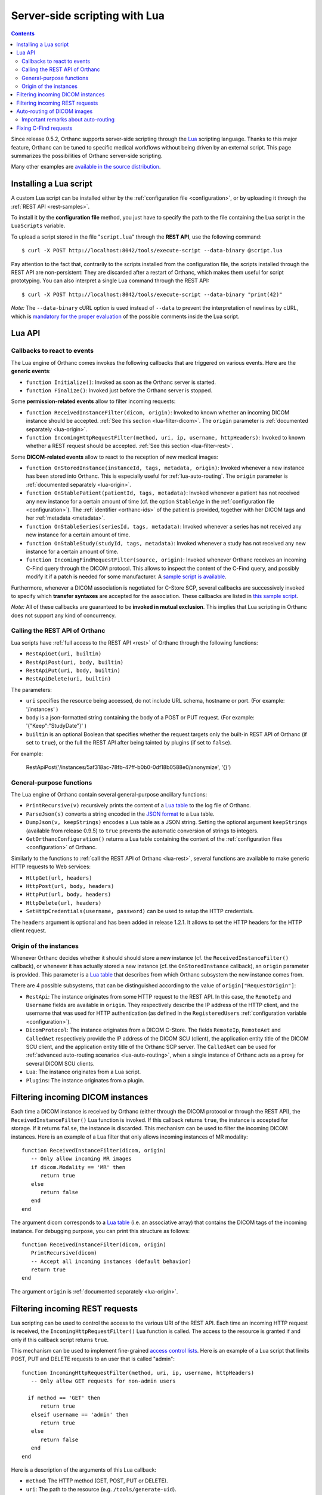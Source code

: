 .. _lua:

Server-side scripting with Lua
==============================

.. contents::

Since release 0.5.2, Orthanc supports server-side scripting through
the `Lua <https://en.wikipedia.org/wiki/Lua_(programming_language)>`__
scripting language. Thanks to this major feature, Orthanc can be tuned
to specific medical workflows without being driven by an external
script. This page summarizes the possibilities of Orthanc server-side
scripting.

Many other examples are `available in the source distribution
<https://bitbucket.org/sjodogne/orthanc/src/default/Resources/Samples/Lua/>`__.


Installing a Lua script
-----------------------

.. highlight:: bash

A custom Lua script can be installed either by the :ref:`configuration
file <configuration>`, or by uploading it
through the :ref:`REST API <rest-samples>`.

To install it by the **configuration file** method, you just have to
specify the path to the file containing the Lua script in the
``LuaScripts`` variable.

To upload a script stored in the file "``script.lua``" through the
**REST API**, use the following command::

    $ curl -X POST http://localhost:8042/tools/execute-script --data-binary @script.lua

Pay attention to the fact that, contrarily to the scripts installed
from the configuration file, the scripts installed through the REST
API are non-persistent: They are discarded after a restart of Orthanc,
which makes them useful for script prototyping. You can also interpret
a single Lua command through the REST API::

    $ curl -X POST http://localhost:8042/tools/execute-script --data-binary "print(42)"

*Note:* The ``--data-binary`` cURL option is used instead of
``--data`` to prevent the interpretation of newlines by cURL, which is
`mandatory for the proper evaluation
<http://stackoverflow.com/questions/3872427/how-to-send-line-break-with-curl>`__ of the possible
comments inside the Lua script.


Lua API
-------


.. _lua-callbacks:

Callbacks to react to events
^^^^^^^^^^^^^^^^^^^^^^^^^^^^

The Lua engine of Orthanc comes invokes the following callbacks that
are triggered on various events. Here are the **generic events**:

* ``function Initialize()``: Invoked as soon as the Orthanc server is started.
* ``function Finalize()``: Invoked just before the Orthanc server is stopped.

Some **permission-related events** allow to filter incoming requests:

* ``function ReceivedInstanceFilter(dicom, origin)``:
  Invoked to known whether an incoming DICOM instance should be
  accepted. :ref:`See this section <lua-filter-dicom>`. The ``origin``
  parameter is :ref:`documented separately <lua-origin>`.
* ``function IncomingHttpRequestFilter(method, uri, ip, username,
  httpHeaders)``: Invoked to known whether a REST request should be
  accepted. :ref:`See this section <lua-filter-rest>`.

Some **DICOM-related events** allow to react to the reception of
new medical images:

* ``function OnStoredInstance(instanceId, tags, metadata, origin)``:
  Invoked whenever a new instance has been stored into Orthanc. 
  This is especially useful for :ref:`lua-auto-routing`. The ``origin``
  parameter is :ref:`documented separately <lua-origin>`.
* ``function OnStablePatient(patientId, tags, metadata)``: Invoked
  whenever a patient has not received any new instance for a certain
  amount of time (cf. the option ``StableAge`` in the
  :ref:`configuration file <configuration>`). The :ref:`identifier
  <orthanc-ids>` of the patient is provided, together with her DICOM
  tags and her :ref:`metadata <metadata>`.
* ``function OnStableSeries(seriesId, tags, metadata)``: Invoked
  whenever a series has not received any new instance for a certain
  amount of time.
* ``function OnStableStudy(studyId, tags, metadata)``: Invoked
  whenever a study has not received any new instance for a certain
  amount of time.
* ``function IncomingFindRequestFilter(source, origin)``: Invoked
  whenever Orthanc receives an incoming C-Find query through the DICOM
  protocol. This allows to inspect the content of the C-Find query,
  and possibly modify it if a patch is needed for some manufacturer. A
  `sample script is available
  <https://bitbucket.org/sjodogne/orthanc/src/default/Resources/Samples/Lua/IncomingFindRequestFilter.lua>`__.

Furthermore, whenever a DICOM association is negotiated for C-Store
SCP, several callbacks are successively invoked to specify which
**transfer syntaxes** are accepted for the association. These
callbacks are listed in `this sample script
<https://bitbucket.org/sjodogne/orthanc/src/default/Resources/Samples/Lua/TransferSyntaxEnable.lua>`__.

*Note:* All of these callbacks are guaranteed to be **invoked in
mutual exclusion**. This implies that Lua scripting in Orthanc does
not support any kind of concurrency.


.. _lua-rest:

Calling the REST API of Orthanc
^^^^^^^^^^^^^^^^^^^^^^^^^^^^^^^

Lua scripts have :ref:`full access to the REST API <rest>` of Orthanc
through the following functions:

* ``RestApiGet(uri, builtin)``
* ``RestApiPost(uri, body, builtin)``
* ``RestApiPut(uri, body, builtin)``
* ``RestApiDelete(uri, builtin)``

The parameters:

* ``uri`` specifies the resource being accessed, do not include URL schema, hostname or port. (For example:  '/instances' )

* ``body`` is a json-formatted string containing the body of a POST or PUT request. (For example: '{"Keep":"StudyDate"}' )

* ``builtin`` is an optional Boolean that specifies whether the request targets only the built-in REST API of Orthanc (if set to ``true``), or the full the REST API after being tainted by plugins (if set to ``false``).

For example:

 RestApiPost('/instances/5af318ac-78fb-47ff-b0b0-0df18b0588e0/anonymize', '{}')

General-purpose functions
^^^^^^^^^^^^^^^^^^^^^^^^^

The Lua engine of Orthanc contain several general-purpose ancillary
functions:

* ``PrintRecursive(v)`` recursively prints the content of a `Lua table
  <http://www.lua.org/pil/2.5.html>`__ to the log file of Orthanc.
* ``ParseJson(s)`` converts a string encoded in the `JSON format
  <https://en.wikipedia.org/wiki/JSON>`__ to a Lua table.
* ``DumpJson(v, keepStrings)`` encodes a Lua table as a JSON string.
  Setting the optional argument ``keepStrings`` (available from
  release 0.9.5) to ``true`` prevents the automatic conversion of
  strings to integers.
* ``GetOrthancConfiguration()`` returns a Lua table containing the
  content of the :ref:`configuration files <configuration>` of
  Orthanc.


Similarly to the functions to :ref:`call the REST API of Orthanc
<lua-rest>`, several functions are available to make generic HTTP
requests to Web services:

* ``HttpGet(url, headers)``
* ``HttpPost(url, body, headers)``
* ``HttpPut(url, body, headers)``
* ``HttpDelete(url, headers)``
* ``SetHttpCredentials(username, password)`` can be used to setup the
  HTTP credentials.

The ``headers`` argument is optional and has been added in release
1.2.1. It allows to set the HTTP headers for the HTTP client request.

.. _lua-origin:

Origin of the instances
^^^^^^^^^^^^^^^^^^^^^^^

Whenever Orthanc decides whether it should should store a new instance
(cf. the ``ReceivedInstanceFilter()`` callback), or whenever it has
actually stored a new instance (cf. the ``OnStoredInstance``
callback), an ``origin`` parameter is provided. This parameter is a
`Lua table <http://www.lua.org/pil/2.5.html>`__ that describes from
which Orthanc subsystem the new instance comes from.

There are 4 possible subsystems, that can be distinguished according
to the value of ``origin["RequestOrigin"]``:

* ``RestApi``: The instance originates from some HTTP request to the REST
  API. In this case, the ``RemoteIp`` and ``Username`` fields are
  available in ``origin``. They respectively describe the IP address
  of the HTTP client, and the username that was used for HTTP
  authentication (as defined in the ``RegisteredUsers``
  :ref:`configuration variable <configuration>`).
* ``DicomProtocol``: The instance originates from a DICOM C-Store.
  The fields ``RemoteIp``, ``RemoteAet`` and ``CalledAet``
  respectively provide the IP address of the DICOM SCU (client), the
  application entity title of the DICOM SCU client, and the
  application entity title of the Orthanc SCP server. The
  ``CalledAet`` can be used for :ref:`advanced auto-routing scenarios
  <lua-auto-routing>`, when a single instance of Orthanc acts as a
  proxy for several DICOM SCU clients.
* ``Lua``: The instance originates from a Lua script.
* ``Plugins``: The instance originates from a plugin.


.. _lua-filter-dicom:

Filtering incoming DICOM instances
----------------------------------

.. highlight:: lua

Each time a DICOM instance is received by Orthanc (either through the
DICOM protocol or through the REST API), the
``ReceivedInstanceFilter()`` Lua function is invoked. If this callback
returns ``true``, the instance is accepted for storage. If it returns
``false``, the instance is discarded. This mechanism can be used to
filter the incoming DICOM instances. Here is an example of a Lua
filter that only allows incoming instances of MR modality::

 function ReceivedInstanceFilter(dicom, origin) 
    -- Only allow incoming MR images   
    if dicom.Modality == 'MR' then
       return true 
    else
       return false
    end
 end

The argument dicom corresponds to a `Lua table
<http://www.lua.org/pil/2.5.html>`__ (i.e. an associative array) that
contains the DICOM tags of the incoming instance. For debugging
purpose, you can print this structure as follows::

 function ReceivedInstanceFilter(dicom, origin) 
    PrintRecursive(dicom)
    -- Accept all incoming instances (default behavior)
    return true 
 end

The argument ``origin`` is :ref:`documented separately <lua-origin>`.


.. _lua-filter-rest:

Filtering incoming REST requests
--------------------------------

.. highlight:: lua

Lua scripting can be used to control the access to the various URI of
the REST API. Each time an incoming HTTP request is received, the
``IncomingHttpRequestFilter()`` Lua function is called. The access to
the resource is granted if and only if this callback script returns
``true``.

This mechanism can be used to implement fine-grained `access control
lists <https://en.wikipedia.org/wiki/Access_control_list>`__. Here is
an example of a Lua script that limits POST, PUT and DELETE requests
to an user that is called "admin"::

 function IncomingHttpRequestFilter(method, uri, ip, username, httpHeaders)
    -- Only allow GET requests for non-admin users
 
   if method == 'GET' then
       return true
    elseif username == 'admin' then
       return true
    else
       return false
    end
 end

Here is a description of the arguments of this Lua callback:

* ``method``: The HTTP method (GET, POST, PUT or DELETE).
* ``uri``: The path to the resource (e.g. ``/tools/generate-uid``).
* ``ip``: The IP address of the host that has issued the HTTP request (e.g. ``127.0.0.1``).
* ``username``: If HTTP Basic Authentication is enabled in the
  :ref:`configuration file <configuration>`, the name of the user that
  has issued the HTTP request (as defined in the ``RegisteredUsers``
  configuration variable). If the authentication is disabled, this
  argument is set to the empty string.
* ``httpHeaders``: The HTTP headers of the incoming request. This
  argument is available since Orthanc 1.0.1. It is useful if the
  authentication should be achieved through tokens, for instance
  against a `LDAP
  <https://en.wikipedia.org/wiki/Lightweight_Directory_Access_Protocol>`__
  or `OAuth2 <https://en.wikipedia.org/wiki/OAuth>`__ server.


.. _lua-auto-routing:

Auto-routing of DICOM images
----------------------------

.. highlight:: lua

Since release 0.8.0, the routing of DICOM flows can be very easily
automated with Orthanc. All you have to do is to declare your
destination modality in the :ref:`configuration file <configuration>`
(section ``DicomModalities``), then to create and install a Lua
script. For instance, here is a sample script::

    function OnStoredInstance(instanceId, tags, metadata)
      Delete(SendToModality(instanceId, 'sample'))
    end

If this script is loaded into Orthanc, whenever a new DICOM instance
is received by Orthanc, it will be routed to the modality whose
symbolic name is ``sample`` (through a Store-SCU command), then it
will be removed from Orthanc. In other words, this is a **one-liner
script to implement DICOM auto-routing**.

Very importantly, thanks to this feature, you do not have to use the
REST API or to create external scripts in order to automate simple
imaging flows. The scripting engine is entirely contained inside the
Orthanc core system.

Thanks to Lua expressiveness, you can also implement conditional
auto-routing. For instance, if you wish to route only patients whose
name contains "David", you would simply write::

 function OnStoredInstance(instanceId, tags, metadata)
    -- Extract the value of the "PatientName" DICOM tag
    local patientName = string.lower(tags['PatientName'])
 
   if string.find(patientName, 'david') ~= nil then
       -- Only route patients whose name contains "David"
       Delete(SendToModality(instanceId, 'sample'))
 
   else
       -- Delete the patients that are not called "David"
       Delete(instanceId)
    end
 end

Besides ``SendToModality()``, a mostly identical function with the
same arguments called ``SendToPeer()`` can be used to route instances
to :ref:`Orthanc peers <peers>`.  It is also possible to modify the
received instances before routing them. For instance, here is how you
would replace the ``StationName`` DICOM tag::

 function OnStoredInstance(instanceId, tags, metadata)
    -- Ignore the instances that result from a modification to avoid
    -- infinite loops
    if (metadata['ModifiedFrom'] == nil and
        metadata['AnonymizedFrom'] == nil) then
 
      -- The tags to be replaced
       local replace = {}
       replace['StationName'] = 'My Medical Device'
 
      -- The tags to be removed
       local remove = { 'MilitaryRank' }

      -- Modify the instance, send it, then delete the modified instance
       Delete(SendToModality(ModifyInstance(instanceId, replace, remove, true), 'sample'))

      -- Delete the original instance
       Delete(instanceId)
    end
 end


Important remarks about auto-routing
^^^^^^^^^^^^^^^^^^^^^^^^^^^^^^^^^^^^

The ``SendToModality()``, ``SendToPeer()``, ``ModifyInstance()`` and
``Delete()`` functions are for the most basic cases of auto-routing
(implying a single DICOM instance, and possibly a basic modification
of this instance). The ``ModifyInstance()`` function `could also lead
to problems
<https://groups.google.com/d/msg/orthanc-users/hmv2y-LgKm8/oMAuGJWMBgAJ>`__
if it deals with tags wrongly interpreted as numbers by Lua.

For more evolved auto-routing scenarios, remember that Lua scripts
:ref:`have full access to the REST API of Orthanc <lua-rest>`. This is
illustrated by the ``AutoroutingModification.lua`` sample available in
the source distribution of Orthanc::

 function OnStoredInstance(instanceId, tags, metadata, origin)
    -- Ignore the instances that result from the present Lua script to
    -- avoid infinite loops
    if origin['RequestOrigin'] ~= 'Lua' then
    
       -- The tags to be replaced
       local replace = {}
       replace['StationName'] = 'My Medical Device'
       replace['0031-1020'] = 'Some private tag'
       
       -- The tags to be removed
       local remove = { 'MilitaryRank' }
       
       -- Modify the instance
       local command = {}
       command['Replace'] = replace
       command['Remove'] = remove
       local modifiedFile = RestApiPost('/instances/' .. instanceId .. '/modify', DumpJson(command, true))
       
       -- Upload the modified instance to the Orthanc database so that
       -- it can be sent by Orthanc to other modalities
       local modifiedId = ParseJson(RestApiPost('/instances/', modifiedFile)) ['ID']
       
       -- Send the modified instance to another modality
       RestApiPost('/modalities/sample/store', modifiedId)
              
       -- Delete the original and the modified instances
       RestApiDelete('/instances/' .. instanceId)
       RestApiDelete('/instances/' .. modifiedId)
    end
 end

Also note that :ref:`other callbacks are available <lua-callbacks>`
(``OnStablePatient()``, ``OnStableStudy()`` and ``OnStableSeries()``)
to react to other events than the reception of a single instance 
with ``OnStoredInstance()``.

.. _lua-fix-cfind:

Fixing C-Find requests
----------------------

:ref:`C-Find requests <dicom-find>` are sometimes interpreted
differently by different DICOM servers (e.g. the ``*`` wildcard, as
`reported by users
<https://groups.google.com/d/msg/orthanc-users/3g7V7kqr3g0/IREL88RWAwAJ>`__),
and sometimes a querying modality might set unexpected DICOM tags
(cf. `this real-world example
<https://groups.google.com/d/msg/orthanc-users/PLWKqVVaXLs/n_0x4vKhAgAJ>`__). In
such situations, it is possible to dynamically fix incoming or
outgoing C-Find queries using a Lua script.

Sanitizing incoming C-Find requests can be done by implementing the
``IncomingFindRequestFilter(query, origin)`` callback that is called
whenever the Orthanc C-Find SCP is queried by a remote modality. For
instance, here is Lua script to remove a private tag that is specified
by some manufacturer::

  function IncomingFindRequestFilter(query, origin)
    -- First display the content of the C-Find query
    PrintRecursive(query)
    PrintRecursive(origin)

    -- Remove the "PrivateCreator" tag from the query
    local v = query
    v['5555,0010'] = nil

    return v
  end

The ``origin`` argument contains information about which modality has
issued the request.

Note that the ``IncomingFindRequestFilter`` callback is not applied to
C-Find requests targeting :ref:`modality worklists
<worklists-plugin>`. Since Orthanc 1.4.2, the corresponding
``IncomingWorklistRequestFilter`` callback can be used to sanitize
C-FIND requests against worklists::

  function IncomingWorklistRequestFilter(query, origin)
    PrintRecursive(query)
    PrintRecursive(origin)

    -- Implements the same behavior as the "FilterIssuerAet"
    -- option of the sample worklist plugin
    query['0040,0100'][1]['0040,0001'] = origin['RemoteAet']

    return query
  end

Similarly, the callback ``OutgoingFindRequestFilter(query, modality)``
is invoked whenever Orthanc acts as a C-Find SCU, which gives the
opportunity to dynamically fix outgoing C-Find requests before they
are actually sent to the queried modality. For instance, here is a
sample Lua callback that would replace asterisk wildcards (i.e. ``*``)
by an empty string for any query/retrieve issued by Orthanc (including
from Orthanc Explorer)::

  function OutgoingFindRequestFilter(query, modality)
    for key, value in pairs(query) do
      if value == '*' then
        query[key] = ''
      end
    end

    return query
  end
